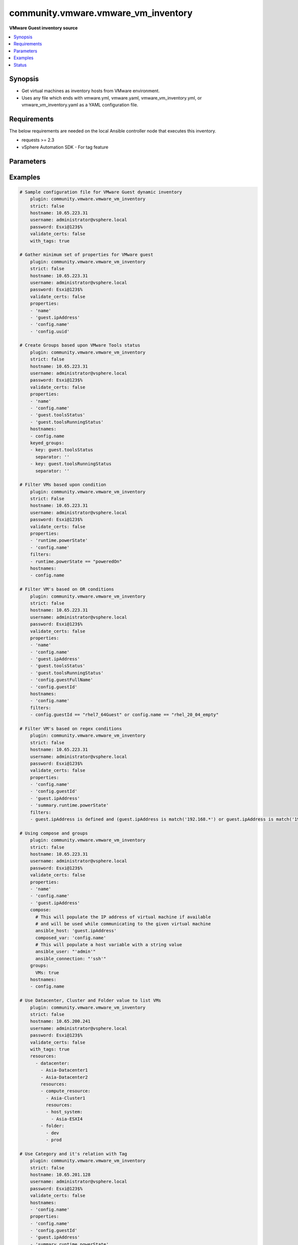 .. _community.vmware.vmware_vm_inventory_inventory:


************************************
community.vmware.vmware_vm_inventory
************************************

**VMware Guest inventory source**



.. contents::
   :local:
   :depth: 1


Synopsis
--------
- Get virtual machines as inventory hosts from VMware environment.
- Uses any file which ends with vmware.yml, vmware.yaml, vmware_vm_inventory.yml, or vmware_vm_inventory.yaml as a YAML configuration file.



Requirements
------------
The below requirements are needed on the local Ansible controller node that executes this inventory.

- requests >= 2.3
- vSphere Automation SDK - For tag feature


Parameters
----------

.. raw:: html

    <table  border=0 cellpadding=0 class="documentation-table">
        <tr>
            <th colspan="2">Parameter</th>
            <th>Choices/<font color="blue">Defaults</font></th>
                <th>Configuration</th>
            <th width="100%">Comments</th>
        </tr>
            <tr>
                <td colspan="2">
                    <div class="ansibleOptionAnchor" id="parameter-"></div>
                    <b>cache</b>
                    <a class="ansibleOptionLink" href="#parameter-" title="Permalink to this option"></a>
                    <div style="font-size: small">
                        <span style="color: purple">boolean</span>
                    </div>
                </td>
                <td>
                        <ul style="margin: 0; padding: 0"><b>Choices:</b>
                                    <li><div style="color: blue"><b>no</b>&nbsp;&larr;</div></li>
                                    <li>yes</li>
                        </ul>
                </td>
                    <td>
                            <div> ini entries:
                                    <p>[inventory]<br>cache = no</p>
                            </div>
                                <div>env:ANSIBLE_INVENTORY_CACHE</div>
                    </td>
                <td>
                        <div>Toggle to enable/disable the caching of the inventory&#x27;s source data, requires a cache plugin setup to work.</div>
                </td>
            </tr>
            <tr>
                <td colspan="2">
                    <div class="ansibleOptionAnchor" id="parameter-"></div>
                    <b>cache_connection</b>
                    <a class="ansibleOptionLink" href="#parameter-" title="Permalink to this option"></a>
                    <div style="font-size: small">
                        <span style="color: purple">string</span>
                    </div>
                </td>
                <td>
                </td>
                    <td>
                            <div> ini entries:
                                    <p>[defaults]<br>fact_caching_connection = VALUE</p>
                                    <p>[inventory]<br>cache_connection = VALUE</p>
                            </div>
                                <div>env:ANSIBLE_CACHE_PLUGIN_CONNECTION</div>
                                <div>env:ANSIBLE_INVENTORY_CACHE_CONNECTION</div>
                    </td>
                <td>
                        <div>Cache connection data or path, read cache plugin documentation for specifics.</div>
                </td>
            </tr>
            <tr>
                <td colspan="2">
                    <div class="ansibleOptionAnchor" id="parameter-"></div>
                    <b>cache_plugin</b>
                    <a class="ansibleOptionLink" href="#parameter-" title="Permalink to this option"></a>
                    <div style="font-size: small">
                        <span style="color: purple">string</span>
                    </div>
                </td>
                <td>
                        <b>Default:</b><br/><div style="color: blue">"memory"</div>
                </td>
                    <td>
                            <div> ini entries:
                                    <p>[defaults]<br>fact_caching = memory</p>
                                    <p>[inventory]<br>cache_plugin = memory</p>
                            </div>
                                <div>env:ANSIBLE_CACHE_PLUGIN</div>
                                <div>env:ANSIBLE_INVENTORY_CACHE_PLUGIN</div>
                    </td>
                <td>
                        <div>Cache plugin to use for the inventory&#x27;s source data.</div>
                </td>
            </tr>
            <tr>
                <td colspan="2">
                    <div class="ansibleOptionAnchor" id="parameter-"></div>
                    <b>cache_prefix</b>
                    <a class="ansibleOptionLink" href="#parameter-" title="Permalink to this option"></a>
                    <div style="font-size: small">
                        <span style="color: purple">-</span>
                    </div>
                </td>
                <td>
                        <b>Default:</b><br/><div style="color: blue">"ansible_inventory_"</div>
                </td>
                    <td>
                            <div> ini entries:
                                    <p>[default]<br>fact_caching_prefix = ansible_inventory_</p>
                                    <p>[defaults]<br>fact_caching_prefix = ansible_inventory_</p>
                                    <p>[inventory]<br>cache_prefix = ansible_inventory_</p>
                            </div>
                                <div>env:ANSIBLE_CACHE_PLUGIN_PREFIX</div>
                                <div>env:ANSIBLE_INVENTORY_CACHE_PLUGIN_PREFIX</div>
                    </td>
                <td>
                        <div>Prefix to use for cache plugin files/tables</div>
                </td>
            </tr>
            <tr>
                <td colspan="2">
                    <div class="ansibleOptionAnchor" id="parameter-"></div>
                    <b>cache_timeout</b>
                    <a class="ansibleOptionLink" href="#parameter-" title="Permalink to this option"></a>
                    <div style="font-size: small">
                        <span style="color: purple">integer</span>
                    </div>
                </td>
                <td>
                        <b>Default:</b><br/><div style="color: blue">3600</div>
                </td>
                    <td>
                            <div> ini entries:
                                    <p>[defaults]<br>fact_caching_timeout = 3600</p>
                                    <p>[inventory]<br>cache_timeout = 3600</p>
                            </div>
                                <div>env:ANSIBLE_CACHE_PLUGIN_TIMEOUT</div>
                                <div>env:ANSIBLE_INVENTORY_CACHE_TIMEOUT</div>
                    </td>
                <td>
                        <div>Cache duration in seconds</div>
                </td>
            </tr>
            <tr>
                <td colspan="2">
                    <div class="ansibleOptionAnchor" id="parameter-"></div>
                    <b>compose</b>
                    <a class="ansibleOptionLink" href="#parameter-" title="Permalink to this option"></a>
                    <div style="font-size: small">
                        <span style="color: purple">dictionary</span>
                    </div>
                </td>
                <td>
                        <b>Default:</b><br/><div style="color: blue">{}</div>
                </td>
                    <td>
                    </td>
                <td>
                        <div>Create vars from jinja2 expressions.</div>
                </td>
            </tr>
            <tr>
                <td colspan="2">
                    <div class="ansibleOptionAnchor" id="parameter-"></div>
                    <b>filters</b>
                    <a class="ansibleOptionLink" href="#parameter-" title="Permalink to this option"></a>
                    <div style="font-size: small">
                        <span style="color: purple">list</span>
                         / <span style="color: purple">elements=string</span>
                    </div>
                </td>
                <td>
                        <b>Default:</b><br/><div style="color: blue">[]</div>
                </td>
                    <td>
                    </td>
                <td>
                        <div>This option allows client-side filtering hosts with jinja templating.</div>
                        <div>When server-side filtering is introduced, it should be preferred over this.</div>
                </td>
            </tr>
            <tr>
                <td colspan="2">
                    <div class="ansibleOptionAnchor" id="parameter-"></div>
                    <b>groups</b>
                    <a class="ansibleOptionLink" href="#parameter-" title="Permalink to this option"></a>
                    <div style="font-size: small">
                        <span style="color: purple">dictionary</span>
                    </div>
                </td>
                <td>
                        <b>Default:</b><br/><div style="color: blue">{}</div>
                </td>
                    <td>
                    </td>
                <td>
                        <div>Add hosts to group based on Jinja2 conditionals.</div>
                </td>
            </tr>
            <tr>
                <td colspan="2">
                    <div class="ansibleOptionAnchor" id="parameter-"></div>
                    <b>hostname</b>
                    <a class="ansibleOptionLink" href="#parameter-" title="Permalink to this option"></a>
                    <div style="font-size: small">
                        <span style="color: purple">-</span>
                         / <span style="color: red">required</span>
                    </div>
                </td>
                <td>
                </td>
                    <td>
                                <div>env:VMWARE_HOST</div>
                                <div>env:VMWARE_SERVER</div>
                    </td>
                <td>
                        <div>Name of vCenter or ESXi server.</div>
                </td>
            </tr>
            <tr>
                <td colspan="2">
                    <div class="ansibleOptionAnchor" id="parameter-"></div>
                    <b>hostnames</b>
                    <a class="ansibleOptionLink" href="#parameter-" title="Permalink to this option"></a>
                    <div style="font-size: small">
                        <span style="color: purple">list</span>
                         / <span style="color: purple">elements=string</span>
                    </div>
                </td>
                <td>
                        <b>Default:</b><br/><div style="color: blue">["config.name + \"_\" + config.uuid"]</div>
                </td>
                    <td>
                    </td>
                <td>
                        <div>A list of templates in order of precedence to compose inventory_hostname.</div>
                        <div>Ignores template if resulted in an empty string or None value.</div>
                        <div>You can use property specified in <em>properties</em> as variables in the template.</div>
                </td>
            </tr>
            <tr>
                <td colspan="2">
                    <div class="ansibleOptionAnchor" id="parameter-"></div>
                    <b>keyed_groups</b>
                    <a class="ansibleOptionLink" href="#parameter-" title="Permalink to this option"></a>
                    <div style="font-size: small">
                        <span style="color: purple">list</span>
                         / <span style="color: purple">elements=dictionary</span>
                    </div>
                </td>
                <td>
                        <b>Default:</b><br/><div style="color: blue">[{"key": "config.guestId", "separator": ""}, {"key": "summary.runtime.powerState", "separator": ""}]</div>
                </td>
                    <td>
                    </td>
                <td>
                        <div>Add hosts to group based on the values of a variable.</div>
                </td>
            </tr>
                                <tr>
                    <td class="elbow-placeholder"></td>
                <td colspan="1">
                    <div class="ansibleOptionAnchor" id="parameter-"></div>
                    <b>default_value</b>
                    <a class="ansibleOptionLink" href="#parameter-" title="Permalink to this option"></a>
                    <div style="font-size: small">
                        <span style="color: purple">string</span>
                    </div>
                    <div style="font-style: italic; font-size: small; color: darkgreen">added in 2.12</div>
                </td>
                <td>
                </td>
                    <td>
                    </td>
                <td>
                        <div>The default value when the host variable&#x27;s value is an empty string.</div>
                        <div>This option is mutually exclusive with <code>trailing_separator</code>.</div>
                </td>
            </tr>
            <tr>
                    <td class="elbow-placeholder"></td>
                <td colspan="1">
                    <div class="ansibleOptionAnchor" id="parameter-"></div>
                    <b>key</b>
                    <a class="ansibleOptionLink" href="#parameter-" title="Permalink to this option"></a>
                    <div style="font-size: small">
                        <span style="color: purple">string</span>
                    </div>
                </td>
                <td>
                </td>
                    <td>
                    </td>
                <td>
                        <div>The key from input dictionary used to generate groups</div>
                </td>
            </tr>
            <tr>
                    <td class="elbow-placeholder"></td>
                <td colspan="1">
                    <div class="ansibleOptionAnchor" id="parameter-"></div>
                    <b>parent_group</b>
                    <a class="ansibleOptionLink" href="#parameter-" title="Permalink to this option"></a>
                    <div style="font-size: small">
                        <span style="color: purple">string</span>
                    </div>
                </td>
                <td>
                </td>
                    <td>
                    </td>
                <td>
                        <div>parent group for keyed group</div>
                </td>
            </tr>
            <tr>
                    <td class="elbow-placeholder"></td>
                <td colspan="1">
                    <div class="ansibleOptionAnchor" id="parameter-"></div>
                    <b>prefix</b>
                    <a class="ansibleOptionLink" href="#parameter-" title="Permalink to this option"></a>
                    <div style="font-size: small">
                        <span style="color: purple">string</span>
                    </div>
                </td>
                <td>
                        <b>Default:</b><br/><div style="color: blue">""</div>
                </td>
                    <td>
                    </td>
                <td>
                        <div>A keyed group name will start with this prefix</div>
                </td>
            </tr>
            <tr>
                    <td class="elbow-placeholder"></td>
                <td colspan="1">
                    <div class="ansibleOptionAnchor" id="parameter-"></div>
                    <b>separator</b>
                    <a class="ansibleOptionLink" href="#parameter-" title="Permalink to this option"></a>
                    <div style="font-size: small">
                        <span style="color: purple">string</span>
                    </div>
                </td>
                <td>
                        <b>Default:</b><br/><div style="color: blue">"_"</div>
                </td>
                    <td>
                    </td>
                <td>
                        <div>separator used to build the keyed group name</div>
                </td>
            </tr>
            <tr>
                    <td class="elbow-placeholder"></td>
                <td colspan="1">
                    <div class="ansibleOptionAnchor" id="parameter-"></div>
                    <b>trailing_separator</b>
                    <a class="ansibleOptionLink" href="#parameter-" title="Permalink to this option"></a>
                    <div style="font-size: small">
                        <span style="color: purple">boolean</span>
                    </div>
                    <div style="font-style: italic; font-size: small; color: darkgreen">added in 2.12</div>
                </td>
                <td>
                        <ul style="margin: 0; padding: 0"><b>Choices:</b>
                                    <li>no</li>
                                    <li><div style="color: blue"><b>yes</b>&nbsp;&larr;</div></li>
                        </ul>
                </td>
                    <td>
                    </td>
                <td>
                        <div>Set this option to <em>False</em> to omit the <code>separator</code> after the host variable when the value is an empty string.</div>
                        <div>This option is mutually exclusive with <code>default_value</code>.</div>
                </td>
            </tr>

            <tr>
                <td colspan="2">
                    <div class="ansibleOptionAnchor" id="parameter-"></div>
                    <b>leading_separator</b>
                    <a class="ansibleOptionLink" href="#parameter-" title="Permalink to this option"></a>
                    <div style="font-size: small">
                        <span style="color: purple">boolean</span>
                    </div>
                    <div style="font-style: italic; font-size: small; color: darkgreen">added in 2.11</div>
                </td>
                <td>
                        <b>Default:</b><br/><div style="color: blue">"yes"</div>
                </td>
                    <td>
                    </td>
                <td>
                        <div>Use in conjunction with keyed_groups.</div>
                        <div>By default, a keyed group that does not have a prefix or a separator provided will have a name that starts with an underscore.</div>
                        <div>This is because the default prefix is &quot;&quot; and the default separator is &quot;_&quot;.</div>
                        <div>Set this option to False to omit the leading underscore (or other separator) if no prefix is given.</div>
                        <div>If the group name is derived from a mapping the separator is still used to concatenate the items.</div>
                        <div>To not use a separator in the group name at all, set the separator for the keyed group to an empty string instead.</div>
                </td>
            </tr>
            <tr>
                <td colspan="2">
                    <div class="ansibleOptionAnchor" id="parameter-"></div>
                    <b>password</b>
                    <a class="ansibleOptionLink" href="#parameter-" title="Permalink to this option"></a>
                    <div style="font-size: small">
                        <span style="color: purple">-</span>
                         / <span style="color: red">required</span>
                    </div>
                </td>
                <td>
                </td>
                    <td>
                                <div>env:VMWARE_PASSWORD</div>
                    </td>
                <td>
                        <div>Password of vSphere user.</div>
                        <div>Accepts vault encrypted variable.</div>
                </td>
            </tr>
            <tr>
                <td colspan="2">
                    <div class="ansibleOptionAnchor" id="parameter-"></div>
                    <b>port</b>
                    <a class="ansibleOptionLink" href="#parameter-" title="Permalink to this option"></a>
                    <div style="font-size: small">
                        <span style="color: purple">integer</span>
                    </div>
                </td>
                <td>
                        <b>Default:</b><br/><div style="color: blue">443</div>
                </td>
                    <td>
                                <div>env:VMWARE_PORT</div>
                    </td>
                <td>
                        <div>Port number used to connect to vCenter or ESXi Server.</div>
                </td>
            </tr>
            <tr>
                <td colspan="2">
                    <div class="ansibleOptionAnchor" id="parameter-"></div>
                    <b>properties</b>
                    <a class="ansibleOptionLink" href="#parameter-" title="Permalink to this option"></a>
                    <div style="font-size: small">
                        <span style="color: purple">list</span>
                         / <span style="color: purple">elements=string</span>
                    </div>
                </td>
                <td>
                        <b>Default:</b><br/><div style="color: blue">["name", "config.cpuHotAddEnabled", "config.cpuHotRemoveEnabled", "config.instanceUuid", "config.hardware.numCPU", "config.template", "config.name", "config.uuid", "guest.hostName", "guest.ipAddress", "guest.guestId", "guest.guestState", "runtime.maxMemoryUsage", "customValue", "summary.runtime.powerState", "config.guestId"]</div>
                </td>
                    <td>
                    </td>
                <td>
                        <div>Specify the list of VMware schema properties associated with the VM.</div>
                        <div>These properties will be populated in hostvars of the given VM.</div>
                        <div>Each value in the list can be a path to a specific property in VM object or a path to a collection of VM objects.</div>
                        <div><code>config.name</code>, <code>config.uuid</code> are required properties if <code>hostnames</code> is set to default.</div>
                        <div><code>config.guestId</code>, <code>summary.runtime.powerState</code> are required if <code>keyed_groups</code> is set to default.</div>
                        <div>Please make sure that all the properties that are used in other parameters are included in this options.</div>
                        <div>In addition to VM properties, the following are special values</div>
                        <div>Use <code>customValue</code> to populate virtual machine&#x27;s custom attributes. <code>customValue</code> is only supported by vCenter and not by ESXi.</div>
                        <div>Use <code>all</code> to populate all the properties of the virtual machine. The value <code>all</code> is time consuming operation, do not use unless required absolutely.</div>
                        <div>Please refer more VMware guest attributes which can be used as properties <a href='https://github.com/ansible/ansible/blob/devel/docs/docsite/rst/scenario_guides/vmware_scenarios/vmware_inventory_vm_attributes.rst'>https://github.com/ansible/ansible/blob/devel/docs/docsite/rst/scenario_guides/vmware_scenarios/vmware_inventory_vm_attributes.rst</a></div>
                </td>
            </tr>
            <tr>
                <td colspan="2">
                    <div class="ansibleOptionAnchor" id="parameter-"></div>
                    <b>proxy_host</b>
                    <a class="ansibleOptionLink" href="#parameter-" title="Permalink to this option"></a>
                    <div style="font-size: small">
                        <span style="color: purple">string</span>
                    </div>
                </td>
                <td>
                </td>
                    <td>
                                <div>env:VMWARE_PROXY_HOST</div>
                    </td>
                <td>
                        <div>Address of a proxy that will receive all HTTPS requests and relay them.</div>
                        <div>The format is a hostname or a IP.</div>
                        <div>This feature depends on a version of pyvmomi&gt;=v6.7.1.2018.12.</div>
                </td>
            </tr>
            <tr>
                <td colspan="2">
                    <div class="ansibleOptionAnchor" id="parameter-"></div>
                    <b>proxy_port</b>
                    <a class="ansibleOptionLink" href="#parameter-" title="Permalink to this option"></a>
                    <div style="font-size: small">
                        <span style="color: purple">integer</span>
                    </div>
                </td>
                <td>
                </td>
                    <td>
                                <div>env:VMWARE_PROXY_PORT</div>
                    </td>
                <td>
                        <div>Port of the HTTP proxy that will receive all HTTPS requests and relay them.</div>
                </td>
            </tr>
            <tr>
                <td colspan="2">
                    <div class="ansibleOptionAnchor" id="parameter-"></div>
                    <b>resources</b>
                    <a class="ansibleOptionLink" href="#parameter-" title="Permalink to this option"></a>
                    <div style="font-size: small">
                        <span style="color: purple">list</span>
                         / <span style="color: purple">elements=dictionary</span>
                    </div>
                </td>
                <td>
                        <b>Default:</b><br/><div style="color: blue">[]</div>
                </td>
                    <td>
                    </td>
                <td>
                        <div>A list of resources to limit search scope.</div>
                        <div>Each resource item is represented by exactly one <code>&#x27;vim_type_snake_case</code>:<code>list of resource names</code> pair and optional nested <em>resources</em></div>
                        <div>Key name is based on snake case of a vim type name; e.g <code>host_system</code> correspond to <code>vim.HostSystem</code></div>
                        <div>See  <a href='https://pubs.vmware.com/vi-sdk/visdk250/ReferenceGuide/index-mo_types.html'>VIM Types</a></div>
                </td>
            </tr>
            <tr>
                <td colspan="2">
                    <div class="ansibleOptionAnchor" id="parameter-"></div>
                    <b>strict</b>
                    <a class="ansibleOptionLink" href="#parameter-" title="Permalink to this option"></a>
                    <div style="font-size: small">
                        <span style="color: purple">boolean</span>
                    </div>
                </td>
                <td>
                        <ul style="margin: 0; padding: 0"><b>Choices:</b>
                                    <li><div style="color: blue"><b>no</b>&nbsp;&larr;</div></li>
                                    <li>yes</li>
                        </ul>
                </td>
                    <td>
                    </td>
                <td>
                        <div>If <code>yes</code> make invalid entries a fatal error, otherwise skip and continue.</div>
                        <div>Since it is possible to use facts in the expressions they might not always be available and we ignore those errors by default.</div>
                </td>
            </tr>
            <tr>
                <td colspan="2">
                    <div class="ansibleOptionAnchor" id="parameter-"></div>
                    <b>use_extra_vars</b>
                    <a class="ansibleOptionLink" href="#parameter-" title="Permalink to this option"></a>
                    <div style="font-size: small">
                        <span style="color: purple">boolean</span>
                    </div>
                    <div style="font-style: italic; font-size: small; color: darkgreen">added in 2.11</div>
                </td>
                <td>
                        <ul style="margin: 0; padding: 0"><b>Choices:</b>
                                    <li><div style="color: blue"><b>no</b>&nbsp;&larr;</div></li>
                                    <li>yes</li>
                        </ul>
                </td>
                    <td>
                            <div> ini entries:
                                    <p>[inventory_plugins]<br>use_extra_vars = no</p>
                            </div>
                                <div>env:ANSIBLE_INVENTORY_USE_EXTRA_VARS</div>
                    </td>
                <td>
                        <div>Merge extra vars into the available variables for composition (highest precedence).</div>
                </td>
            </tr>
            <tr>
                <td colspan="2">
                    <div class="ansibleOptionAnchor" id="parameter-"></div>
                    <b>username</b>
                    <a class="ansibleOptionLink" href="#parameter-" title="Permalink to this option"></a>
                    <div style="font-size: small">
                        <span style="color: purple">-</span>
                         / <span style="color: red">required</span>
                    </div>
                </td>
                <td>
                </td>
                    <td>
                                <div>env:VMWARE_USER</div>
                                <div>env:VMWARE_USERNAME</div>
                    </td>
                <td>
                        <div>Name of vSphere user.</div>
                        <div>Accepts vault encrypted variable.</div>
                </td>
            </tr>
            <tr>
                <td colspan="2">
                    <div class="ansibleOptionAnchor" id="parameter-"></div>
                    <b>validate_certs</b>
                    <a class="ansibleOptionLink" href="#parameter-" title="Permalink to this option"></a>
                    <div style="font-size: small">
                        <span style="color: purple">boolean</span>
                    </div>
                </td>
                <td>
                        <ul style="margin: 0; padding: 0"><b>Choices:</b>
                                    <li>no</li>
                                    <li><div style="color: blue"><b>yes</b>&nbsp;&larr;</div></li>
                        </ul>
                </td>
                    <td>
                                <div>env:VMWARE_VALIDATE_CERTS</div>
                    </td>
                <td>
                        <div>Allows connection when SSL certificates are not valid.</div>
                        <div>Set to <code>false</code> when certificates are not trusted.</div>
                </td>
            </tr>
            <tr>
                <td colspan="2">
                    <div class="ansibleOptionAnchor" id="parameter-"></div>
                    <b>with_nested_properties</b>
                    <a class="ansibleOptionLink" href="#parameter-" title="Permalink to this option"></a>
                    <div style="font-size: small">
                        <span style="color: purple">boolean</span>
                    </div>
                </td>
                <td>
                        <ul style="margin: 0; padding: 0"><b>Choices:</b>
                                    <li>no</li>
                                    <li><div style="color: blue"><b>yes</b>&nbsp;&larr;</div></li>
                        </ul>
                </td>
                    <td>
                    </td>
                <td>
                        <div>This option transform flatten properties name to nested dictionary.</div>
                        <div>From 1.10.0 and onwards, default value is set to <code>True</code>.</div>
                </td>
            </tr>
            <tr>
                <td colspan="2">
                    <div class="ansibleOptionAnchor" id="parameter-"></div>
                    <b>with_path</b>
                    <a class="ansibleOptionLink" href="#parameter-" title="Permalink to this option"></a>
                    <div style="font-size: small">
                        <span style="color: purple">boolean</span>
                    </div>
                </td>
                <td>
                        <ul style="margin: 0; padding: 0"><b>Choices:</b>
                                    <li><div style="color: blue"><b>no</b>&nbsp;&larr;</div></li>
                                    <li>yes</li>
                        </ul>
                </td>
                    <td>
                    </td>
                <td>
                        <div>Include virtual machines path.</div>
                        <div>Set this option to a string value to replace root name from <em>&#x27;Datacenters&#x27;</em>.</div>
                </td>
            </tr>
            <tr>
                <td colspan="2">
                    <div class="ansibleOptionAnchor" id="parameter-"></div>
                    <b>with_sanitized_property_name</b>
                    <a class="ansibleOptionLink" href="#parameter-" title="Permalink to this option"></a>
                    <div style="font-size: small">
                        <span style="color: purple">boolean</span>
                    </div>
                </td>
                <td>
                        <ul style="margin: 0; padding: 0"><b>Choices:</b>
                                    <li><div style="color: blue"><b>no</b>&nbsp;&larr;</div></li>
                                    <li>yes</li>
                        </ul>
                </td>
                    <td>
                    </td>
                <td>
                        <div>This option allows property name sanitization to create safe property names for use in Ansible.</div>
                        <div>Also, transforms property name to snake case.</div>
                </td>
            </tr>
            <tr>
                <td colspan="2">
                    <div class="ansibleOptionAnchor" id="parameter-"></div>
                    <b>with_tags</b>
                    <a class="ansibleOptionLink" href="#parameter-" title="Permalink to this option"></a>
                    <div style="font-size: small">
                        <span style="color: purple">boolean</span>
                    </div>
                </td>
                <td>
                        <ul style="margin: 0; padding: 0"><b>Choices:</b>
                                    <li><div style="color: blue"><b>no</b>&nbsp;&larr;</div></li>
                                    <li>yes</li>
                        </ul>
                </td>
                    <td>
                    </td>
                <td>
                        <div>Include tags and associated virtual machines.</div>
                        <div>Requires &#x27;vSphere Automation SDK&#x27; library to be installed on the given controller machine.</div>
                        <div>Please refer following URLs for installation steps</div>
                        <div><a href='https://code.vmware.com/web/sdk/7.0/vsphere-automation-python'>https://code.vmware.com/web/sdk/7.0/vsphere-automation-python</a></div>
                </td>
            </tr>
    </table>
    <br/>




Examples
--------

.. code-block:: yaml

    # Sample configuration file for VMware Guest dynamic inventory
        plugin: community.vmware.vmware_vm_inventory
        strict: false
        hostname: 10.65.223.31
        username: administrator@vsphere.local
        password: Esxi@123$%
        validate_certs: false
        with_tags: true

    # Gather minimum set of properties for VMware guest
        plugin: community.vmware.vmware_vm_inventory
        strict: false
        hostname: 10.65.223.31
        username: administrator@vsphere.local
        password: Esxi@123$%
        validate_certs: false
        properties:
        - 'name'
        - 'guest.ipAddress'
        - 'config.name'
        - 'config.uuid'

    # Create Groups based upon VMware Tools status
        plugin: community.vmware.vmware_vm_inventory
        strict: false
        hostname: 10.65.223.31
        username: administrator@vsphere.local
        password: Esxi@123$%
        validate_certs: false
        properties:
        - 'name'
        - 'config.name'
        - 'guest.toolsStatus'
        - 'guest.toolsRunningStatus'
        hostnames:
        - config.name
        keyed_groups:
        - key: guest.toolsStatus
          separator: ''
        - key: guest.toolsRunningStatus
          separator: ''

    # Filter VMs based upon condition
        plugin: community.vmware.vmware_vm_inventory
        strict: False
        hostname: 10.65.223.31
        username: administrator@vsphere.local
        password: Esxi@123$%
        validate_certs: false
        properties:
        - 'runtime.powerState'
        - 'config.name'
        filters:
        - runtime.powerState == "poweredOn"
        hostnames:
        - config.name

    # Filter VM's based on OR conditions
        plugin: community.vmware.vmware_vm_inventory
        strict: false
        hostname: 10.65.223.31
        username: administrator@vsphere.local
        password: Esxi@123$%
        validate_certs: false
        properties:
        - 'name'
        - 'config.name'
        - 'guest.ipAddress'
        - 'guest.toolsStatus'
        - 'guest.toolsRunningStatus'
        - 'config.guestFullName'
        - 'config.guestId'
        hostnames:
        - 'config.name'
        filters:
        - config.guestId == "rhel7_64Guest" or config.name == "rhel_20_04_empty"

    # Filter VM's based on regex conditions
        plugin: community.vmware.vmware_vm_inventory
        strict: false
        hostname: 10.65.223.31
        username: administrator@vsphere.local
        password: Esxi@123$%
        validate_certs: false
        properties:
        - 'config.name'
        - 'config.guestId'
        - 'guest.ipAddress'
        - 'summary.runtime.powerState'
        filters:
        - guest.ipAddress is defined and (guest.ipAddress is match('192.168.*') or guest.ipAddress is match('192.169.*'))

    # Using compose and groups
        plugin: community.vmware.vmware_vm_inventory
        strict: false
        hostname: 10.65.223.31
        username: administrator@vsphere.local
        password: Esxi@123$%
        validate_certs: false
        properties:
        - 'name'
        - 'config.name'
        - 'guest.ipAddress'
        compose:
          # This will populate the IP address of virtual machine if available
          # and will be used while communicating to the given virtual machine
          ansible_host: 'guest.ipAddress'
          composed_var: 'config.name'
          # This will populate a host variable with a string value
          ansible_user: "'admin'"
          ansible_connection: "'ssh'"
        groups:
          VMs: true
        hostnames:
        - config.name

    # Use Datacenter, Cluster and Folder value to list VMs
        plugin: community.vmware.vmware_vm_inventory
        strict: false
        hostname: 10.65.200.241
        username: administrator@vsphere.local
        password: Esxi@123$%
        validate_certs: false
        with_tags: true
        resources:
          - datacenter:
            - Asia-Datacenter1
            - Asia-Datacenter2
            resources:
            - compute_resource:
              - Asia-Cluster1
              resources:
              - host_system:
                - Asia-ESXI4
            - folder:
              - dev
              - prod

    # Use Category and it's relation with Tag
        plugin: community.vmware.vmware_vm_inventory
        strict: false
        hostname: 10.65.201.128
        username: administrator@vsphere.local
        password: Esxi@123$%
        validate_certs: false
        hostnames:
        - 'config.name'
        properties:
        - 'config.name'
        - 'config.guestId'
        - 'guest.ipAddress'
        - 'summary.runtime.powerState'
        with_tags: true
        keyed_groups:
        - key: tag_category.OS
          prefix: "vmware_tag_os_category_"
          separator: ""
        with_nested_properties: true
        filters:
        - "tag_category.OS is defined and 'Linux' in tag_category.OS"

    # customizing hostnames based on VM's FQDN. The second hostnames template acts as a fallback mechanism.
        plugin: community.vmware.vmware_vm_inventory
        strict: false
        hostname: 10.65.223.31
        username: administrator@vsphere.local
        password: Esxi@123$%
        validate_certs: false
        hostnames:
         - 'config.name+"."+guest.ipStack.0.dnsConfig.domainName'
         - 'config.name'
        properties:
          - 'config.name'
          - 'config.guestId'
          - 'guest.hostName'
          - 'guest.ipAddress'
          - 'guest.guestFamily'
          - 'guest.ipStack'

    # Select a specific IP address for use by ansible when multiple NICs are present on the VM
        plugin: community.vmware.vmware_vm_inventory
        strict: false
        hostname: 10.65.223.31
        username: administrator@vsphere.local
        password: Esxi@123$%
        validate_certs: false
        compose:
          # Set the IP address used by ansible to one that starts by 10.42. or 10.43.
          ansible_host: >-
            guest.net
            | selectattr('ipAddress')
            | map(attribute='ipAddress')
            | flatten
            | select('match', '^10.42.*|^10.43.*')
            | list
            | first
        properties:
          - guest.net

    # Group hosts using Jinja2 conditionals
        plugin: community.vmware.vmware_vm_inventory
        strict: false
        hostname: 10.65.13.37
        username: administrator@vsphere.local
        password: Esxi@123$%
        validate_certs: false
        hostnames:
        - config.name
        properties:
        - 'name'
        - 'config.name'
        - 'config.datastoreUrl'
        groups:
          slow_storage: "'Nas01' in config.datastoreUrl[0].name"
          fast_storage: "'SSD' in config.datastoreUrl[0].name"




Status
------


Authors
~~~~~~~

- Abhijeet Kasurde (@Akasurde)


.. hint::
    Configuration entries for each entry type have a low to high priority order. For example, a variable that is lower in the list will override a variable that is higher up.
